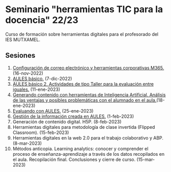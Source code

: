 * Seminario "herramientas TIC para la docencia" 22/23
[[./imagenes/logos.PNG]]

Curso de formación sobre herramientas digitales para el profesorado del IES MUTXAMEL.

** Sesiones
1.  [[./sesion-1.org][Configuración de correo electrónico y herramientas corporativas M365.]] (16-nov-2022)
2.  [[./sesion-2.org][AULES básico.]] (7-dic-2022)
3.  [[./sesion-2.org][AULES básico 2. Actividades de tipo Taller para la evaluación entre iguales.]] (11-ene-2023)
4.  [[./sesion-4.org][Generando contenido con herramientas de Inteligencia Artificial. Análisis de las ventajas y posibles problemáticas con el alumnado en el aula.]](18-ene-2023) 
5.  [[./sesion-3.org][Evaluando con AULES.]] (25-ene-2023)
6.  [[./sesion-5.org][Gestión de la información creada en AULES.]] (1-feb-2023)
7.  Generación de contenido digital. H5P. (8-feb-2023)
8.  Herramientas digitales para metodología de clase invertida (Flipped Classroom). (15-feb-2023)
9.  Herramientas digitales en la web 2.0 para el trabajo colaborativo y ABP.  (8-mar-2023) 
10. Métodos anticopia. Learning analytics: conocer y comprender el proceso de enseñanza-aprendizaje a través de los datos recopilados en el aula. Recopilación final. Conclusiones y cierre de curso. (15-mar-2023)



